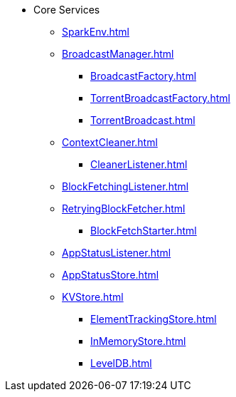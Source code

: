 * Core Services

** xref:SparkEnv.adoc[]

** xref:BroadcastManager.adoc[]
*** xref:BroadcastFactory.adoc[]
*** xref:TorrentBroadcastFactory.adoc[]
*** xref:TorrentBroadcast.adoc[]

** xref:ContextCleaner.adoc[]
*** xref:CleanerListener.adoc[]

** xref:BlockFetchingListener.adoc[]
** xref:RetryingBlockFetcher.adoc[]
*** xref:BlockFetchStarter.adoc[]

** xref:AppStatusListener.adoc[]
** xref:AppStatusStore.adoc[]
** xref:KVStore.adoc[]
*** xref:ElementTrackingStore.adoc[]
*** xref:InMemoryStore.adoc[]
*** xref:LevelDB.adoc[]

